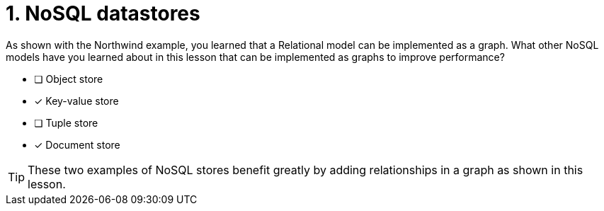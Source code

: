 [.question,role=multiple_choice]
= 1. NoSQL datastores

As shown with the Northwind example, you learned that a Relational model can be implemented as a graph.
What other NoSQL models have you learned about in this lesson that can be implemented as graphs to improve performance?

* [ ] Object store
* [x] Key-value store
* [ ] Tuple store
* [x] Document store

[TIP,role=hint]
====
These two examples of NoSQL stores benefit greatly by adding relationships in a graph as shown in this lesson.
====

